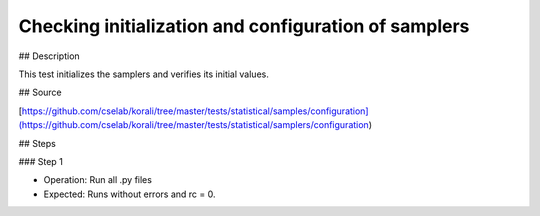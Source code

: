 Checking initialization and configuration of samplers
#################################################################


## Description

This test initializes the samplers and verifies its initial values.

## Source

[https://github.com/cselab/korali/tree/master/tests/statistical/samples/configuration](https://github.com/cselab/korali/tree/master/tests/statistical/samplers/configuration)

## Steps

### Step 1

+ Operation: Run all .py files
+ Expected: Runs without errors and rc = 0. 

